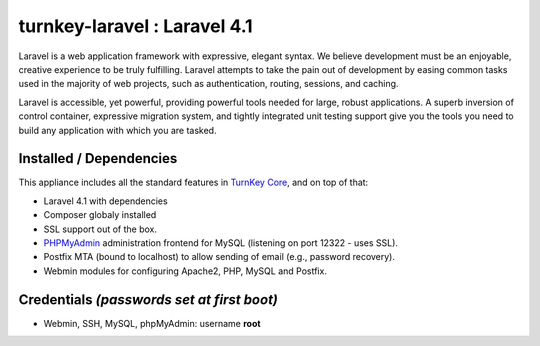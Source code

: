turnkey-laravel : Laravel 4.1
===============

Laravel is a web application framework with expressive, elegant syntax. We believe development must be an enjoyable, creative experience to be truly fulfilling. Laravel attempts to take the pain out of development by easing common tasks used in the majority of web projects, such as authentication, routing, sessions, and caching.

Laravel is accessible, yet powerful, providing powerful tools needed for large, robust applications. A superb inversion of control container, expressive migration system, and tightly integrated unit testing support give you the tools you need to build any application with which you are tasked.

Installed / Dependencies
-------------------------------------------

This appliance includes all the standard features in `TurnKey Core`_, and on top of that:

- Laravel 4.1 with dependencies
- Composer globaly installed
- SSL support out of the box.
- `PHPMyAdmin`_ administration frontend for MySQL (listening on port 12322 - uses SSL).
- Postfix MTA (bound to localhost) to allow sending of email (e.g., password recovery).
- Webmin modules for configuring Apache2, PHP, MySQL and Postfix.

Credentials *(passwords set at first boot)*
-------------------------------------------

-  Webmin, SSH, MySQL, phpMyAdmin: username **root**

.. _Laravel: http://http://laravel.com
.. _TurnKey Core: http://www.turnkeylinux.org/core
.. _PHPMyAdmin: http://www.phpmyadmin.net